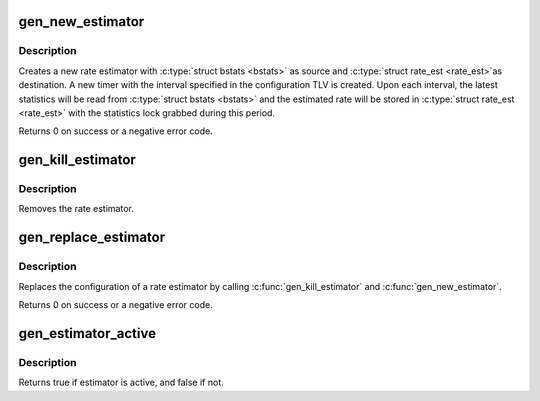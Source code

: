 .. -*- coding: utf-8; mode: rst -*-
.. src-file: net/core/gen_estimator.c

.. _`gen_new_estimator`:

gen_new_estimator
=================

.. c:function:: int gen_new_estimator(struct gnet_stats_basic_packed *bstats, struct gnet_stats_basic_cpu __percpu *cpu_bstats, struct net_rate_estimator __rcu **rate_est, spinlock_t *lock, seqcount_t *running, struct nlattr *opt)

    create a new rate estimator

    :param bstats:
        basic statistics
    :type bstats: struct gnet_stats_basic_packed \*

    :param cpu_bstats:
        bstats per cpu
    :type cpu_bstats: struct gnet_stats_basic_cpu __percpu \*

    :param rate_est:
        rate estimator statistics
    :type rate_est: struct net_rate_estimator __rcu \*\*

    :param lock:
        lock for statistics and control path
    :type lock: spinlock_t \*

    :param running:
        qdisc running seqcount
    :type running: seqcount_t \*

    :param opt:
        rate estimator configuration TLV
    :type opt: struct nlattr \*

.. _`gen_new_estimator.description`:

Description
-----------

Creates a new rate estimator with \ :c:type:`struct bstats <bstats>`\  as source and \ :c:type:`struct rate_est <rate_est>`\ 
as destination. A new timer with the interval specified in the
configuration TLV is created. Upon each interval, the latest statistics
will be read from \ :c:type:`struct bstats <bstats>`\  and the estimated rate will be stored in
\ :c:type:`struct rate_est <rate_est>`\  with the statistics lock grabbed during this period.

Returns 0 on success or a negative error code.

.. _`gen_kill_estimator`:

gen_kill_estimator
==================

.. c:function:: void gen_kill_estimator(struct net_rate_estimator __rcu **rate_est)

    remove a rate estimator

    :param rate_est:
        rate estimator
    :type rate_est: struct net_rate_estimator __rcu \*\*

.. _`gen_kill_estimator.description`:

Description
-----------

Removes the rate estimator.

.. _`gen_replace_estimator`:

gen_replace_estimator
=====================

.. c:function:: int gen_replace_estimator(struct gnet_stats_basic_packed *bstats, struct gnet_stats_basic_cpu __percpu *cpu_bstats, struct net_rate_estimator __rcu **rate_est, spinlock_t *lock, seqcount_t *running, struct nlattr *opt)

    replace rate estimator configuration

    :param bstats:
        basic statistics
    :type bstats: struct gnet_stats_basic_packed \*

    :param cpu_bstats:
        bstats per cpu
    :type cpu_bstats: struct gnet_stats_basic_cpu __percpu \*

    :param rate_est:
        rate estimator statistics
    :type rate_est: struct net_rate_estimator __rcu \*\*

    :param lock:
        lock for statistics and control path
    :type lock: spinlock_t \*

    :param running:
        qdisc running seqcount (might be NULL)
    :type running: seqcount_t \*

    :param opt:
        rate estimator configuration TLV
    :type opt: struct nlattr \*

.. _`gen_replace_estimator.description`:

Description
-----------

Replaces the configuration of a rate estimator by calling
\ :c:func:`gen_kill_estimator`\  and \ :c:func:`gen_new_estimator`\ .

Returns 0 on success or a negative error code.

.. _`gen_estimator_active`:

gen_estimator_active
====================

.. c:function:: bool gen_estimator_active(struct net_rate_estimator __rcu **rate_est)

    test if estimator is currently in use

    :param rate_est:
        rate estimator
    :type rate_est: struct net_rate_estimator __rcu \*\*

.. _`gen_estimator_active.description`:

Description
-----------

Returns true if estimator is active, and false if not.

.. This file was automatic generated / don't edit.

